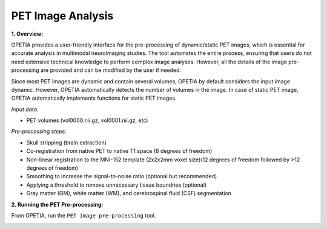PET Image Analysis
====================

**1. Overview:**

OPETIA provides a user-friendly interface for the pre-processing of dynamic/static PET images, which is essential for accurate analysis in multimodal neuroimaging studies. The tool automates the entire process, ensuring that users do not need extensive technical knowledge to perform complex image analyses. However, all the details of the image pre-processing are provided and can be modified by the user if needed.

Since most PET images are dynamic and contain several volumes, OPETIA by default considers the input image dynamic. However, OPETIA automatically detects the number of volumes in the image. In case of static PET image, OPETIA automatically implements functions for static PET images.

*Input data:*

- PET volumes (vol0000.nii.gz, vol0001.nii.gz, etc)

*Pre-processing steps:*

- Skull stripping (brain extraction)
- Co-registration from native PET to native T1 space (6 degrees of freedom)
- Non-linear registration to the MNI-152 template (2x2x2mm voxel size)(12 degrees of freedom followed by >12 degrees of freedom)
- Smoothing to increase the signal-to-noise ratio (optional but recommended)
- Applying a threshold to remove unnecessary tissue boundries (optional)
- Gray matter (GM), white matter (WM), and cerebrospinal fluid (CSF) segmentation

**2. Running the PET Pre-processing:**

From OPETIA, run the ``PET image pre-processing`` tool.

.. image:: images/OPETIA_PET.png
   :alt:  Image
   :width: 400px
   :align: center

.. raw:: html

       <br><br>

